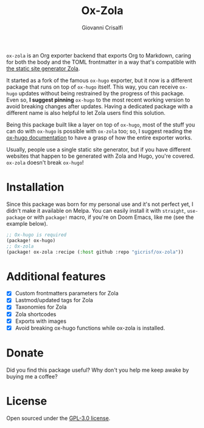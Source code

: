 #+title: Ox-Zola
#+author: Giovanni Crisalfi
[[https://www.gnu.org/licenses/gpl-3.0][https://img.shields.io/badge/License-GPL%20v3-blue.svg]]

=ox-zola= is an Org exporter backend that exports Org to Markdown,
caring for both the body and the TOML frontmatter in a way that's
compatible with [[https://www.getzola.org/][the static site generator Zola]].

It started as a fork of the famous =ox-hugo= exporter, but it now is a
different package that runs on top of =ox-hugo= itself. This way, you
can receive =ox-hugo= updates without being restrained by the progress
of this package. Even so, *I suggest pinning* =ox-hugo= to the most
recent working version to avoid breaking changes after updates. Having a dedicated package with a different name is also helpful to let Zola users find this solution.

Being this package built like a layer on top of =ox-hugo=, most of the
stuff you can do with =ox-hugo= is possible with =ox-zola= too; so, I suggest reading the [[https://ox-hugo.scripter.co/][ox-hugo documentation]] to have a grasp of how the entire exporter works.

Usually, people use a single static site generator, but if you have
different websites that happen to be generated with Zola and Hugo,
you're covered. =ox-zola= doesn't break =ox-hugo=!

* Installation
Since this package was born for my personal use and it's not perfect
yet, I didn't make it available on Melpa. You can easily install it
with =straight=, =use-package= or with =package!= macro, if you're on
Doom Emacs, like me (see the example below).

#+begin_src emacs-lisp
;; Ox-hugo is required
(package! ox-hugo)
;; Ox-zola
(package! ox-zola :recipe (:host github :repo "gicrisf/ox-zola"))
#+end_src

* Additional features
- [X] Custom frontmatters parameters for Zola
- [X] Lastmod/updated tags for Zola
- [X] Taxonomies for Zola
- [X] Zola shortcodes
- [X] Exports with images
- [X] Avoid breaking ox-hugo functions while ox-zola is installed.

* Donate
Did you find this package useful?
Why don't you help me keep awake by buying me a coffee?

[[https://ko-fi.com/V7V425BFU][https://ko-fi.com/img/githubbutton_sm.svg]]

* License
Open sourced under the [[./LICENSE][GPL-3.0 license]].
